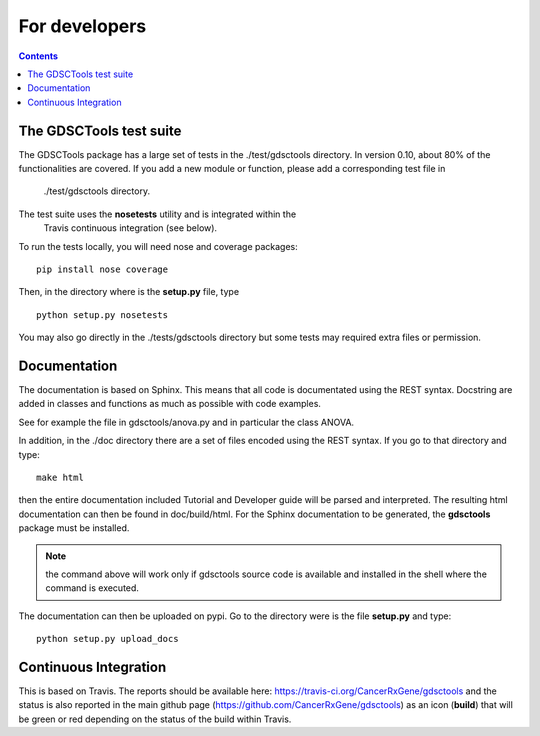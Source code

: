 For developers
=================
.. contents::

The GDSCTools test suite
--------------------------

The GDSCTools package has a large set of tests in the ./test/gdsctools directory.  In version 0.10, about 80% of the functionalities are covered. If you add a 
new module or function, please add a corresponding test file in
  ./test/gdsctools directory.

The test suite uses the **nosetests** utility and is integrated within the
  Travis continuous integration (see below).

To run the tests locally, you will need nose and coverage packages::

    pip install nose coverage

Then, in the directory where is the **setup.py** file, type ::

    python setup.py nosetests 

You may also go directly in the ./tests/gdsctools directory  but some tests may
required extra files or permission.

Documentation
----------------

The documentation is based on Sphinx. This means that all code is documentated
using the REST syntax. Docstring are added in classes and
functions as much as possible with code examples. 

See for example the file in gdsctools/anova.py and in particular the class
ANOVA. 

In addition, in the ./doc directory there are a set of files encoded using 
the REST syntax. If you go to that directory and type::

    make html

then the entire documentation included Tutorial and Developer guide 
will be parsed and interpreted. The resulting html documentation can then be found in doc/build/html. For the Sphinx documentation to be generated, the **gdsctools** package must be installed.

.. note:: the command above will work only if gdsctools source code is 
    available and installed in the shell where the command is executed.


The documentation can then be uploaded on pypi. Go to the directory were is the
file **setup.py** and type::

    python setup.py upload_docs


Continuous Integration
---------------------------

This is based on Travis. The reports should be available here: https://travis-ci.org/CancerRxGene/gdsctools and the status is also reported in the main github page (https://github.com/CancerRxGene/gdsctools) as an icon (**build**)  that will be green or red depending  on the status of the build within Travis. 

